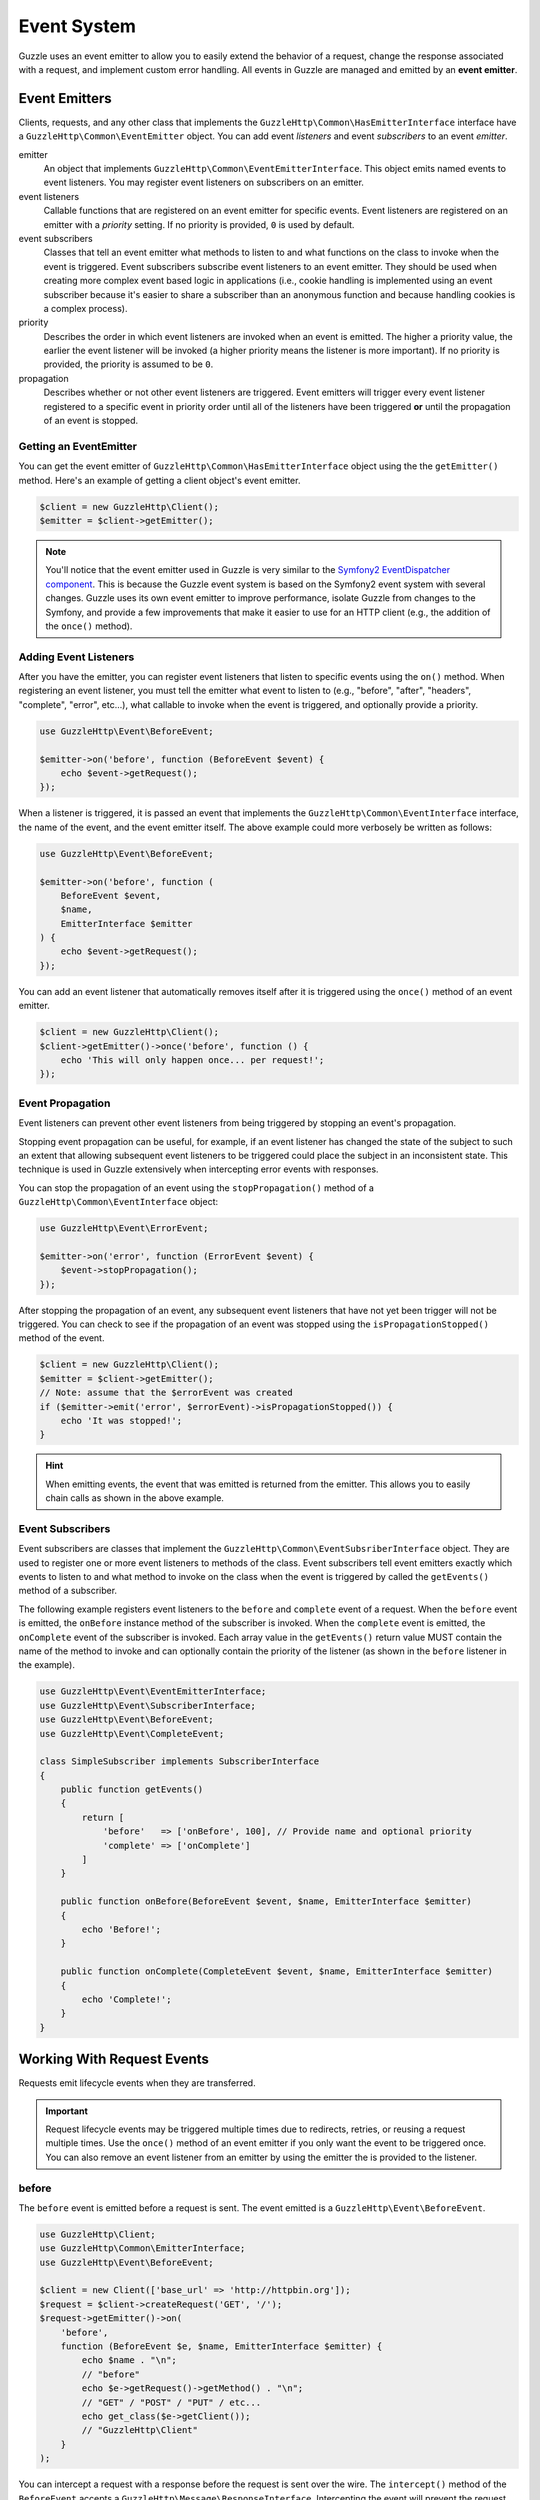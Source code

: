 ============
Event System
============

Guzzle uses an event emitter to allow you to easily extend the behavior of a
request, change the response associated with a request, and implement custom
error handling. All events in Guzzle are managed and emitted by an
**event emitter**.

Event Emitters
==============

Clients, requests, and any other class that implements the
``GuzzleHttp\Common\HasEmitterInterface`` interface have a
``GuzzleHttp\Common\EventEmitter`` object. You can add event *listeners* and
event *subscribers* to an event *emitter*.

emitter
    An object that implements ``GuzzleHttp\Common\EventEmitterInterface``. This
    object emits named events to event listeners. You may register event
    listeners on subscribers on an emitter.

event listeners
    Callable functions that are registered on an event emitter for specific
    events. Event listeners are registered on an emitter with a *priority*
    setting. If no priority is provided, ``0`` is used by default.

event subscribers
    Classes that tell an event emitter what methods to listen to and what
    functions on the class to invoke when the event is triggered. Event
    subscribers subscribe event listeners to an event emitter. They should be
    used when creating more complex event based logic in applications (i.e.,
    cookie handling is implemented using an event subscriber because it's
    easier to share a subscriber than an anonymous function and because
    handling cookies is a complex process).

priority
    Describes the order in which event listeners are invoked when an event is
    emitted. The higher a priority value, the earlier the event listener will
    be invoked (a higher priority means the listener is more important). If
    no priority is provided, the priority is assumed to be ``0``.

propagation
    Describes whether or not other event listeners are triggered. Event
    emitters will trigger every event listener registered to a specific event
    in priority order until all of the listeners have been triggered **or**
    until the propagation of an event is stopped.

Getting an EventEmitter
-----------------------

You can get the event emitter of ``GuzzleHttp\Common\HasEmitterInterface``
object using the the ``getEmitter()`` method. Here's an example of getting a
client object's event emitter.

.. code-block:: php

    $client = new GuzzleHttp\Client();
    $emitter = $client->getEmitter();

.. note::

    You'll notice that the event emitter used in Guzzle is very similar to the
    `Symfony2 EventDispatcher component <https://github.com/symfony/symfony/tree/master/src/Symfony/Component/EventDispatcher>`_.
    This is because the Guzzle event system is based on the Symfony2 event
    system with several changes. Guzzle uses its own event emitter to improve
    performance, isolate Guzzle from changes to the Symfony, and provide a few
    improvements that make it easier to use for an HTTP client (e.g., the
    addition of the ``once()`` method).

Adding Event Listeners
----------------------

After you have the emitter, you can register event listeners that listen to
specific events using the ``on()`` method. When registering an event listener,
you must tell the emitter what event to listen to (e.g., "before", "after",
"headers", "complete", "error", etc...), what callable to invoke when the
event is triggered, and optionally provide a priority.

.. code-block:: php

    use GuzzleHttp\Event\BeforeEvent;

    $emitter->on('before', function (BeforeEvent $event) {
        echo $event->getRequest();
    });

When a listener is triggered, it is passed an event that implements the
``GuzzleHttp\Common\EventInterface`` interface, the name of the event, and the
event emitter itself. The above example could more verbosely be written as
follows:

.. code-block:: php

    use GuzzleHttp\Event\BeforeEvent;

    $emitter->on('before', function (
        BeforeEvent $event,
        $name,
        EmitterInterface $emitter
    ) {
        echo $event->getRequest();
    });

You can add an event listener that automatically removes itself after it is
triggered using the ``once()`` method of an event emitter.

.. code-block:: php

    $client = new GuzzleHttp\Client();
    $client->getEmitter()->once('before', function () {
        echo 'This will only happen once... per request!';
    });

Event Propagation
-----------------

Event listeners can prevent other event listeners from being triggered by
stopping an event's propagation.

Stopping event propagation can be useful, for example, if an event listener has
changed the state of the subject to such an extent that allowing subsequent
event listeners to be triggered could place the subject in an inconsistent
state. This technique is used in Guzzle extensively when intercepting error
events with responses.

You can stop the propagation of an event using the ``stopPropagation()`` method
of a ``GuzzleHttp\Common\EventInterface`` object:

.. code-block:: php

    use GuzzleHttp\Event\ErrorEvent;

    $emitter->on('error', function (ErrorEvent $event) {
        $event->stopPropagation();
    });

After stopping the propagation of an event, any subsequent event listeners that
have not yet been trigger will not be triggered. You can check to see if the
propagation of an event was stopped using the ``isPropagationStopped()`` method
of the event.

.. code-block:: php

    $client = new GuzzleHttp\Client();
    $emitter = $client->getEmitter();
    // Note: assume that the $errorEvent was created
    if ($emitter->emit('error', $errorEvent)->isPropagationStopped()) {
        echo 'It was stopped!';
    }

.. hint::

    When emitting events, the event that was emitted is returned from the
    emitter. This allows you to easily chain calls as shown in the above
    example.

Event Subscribers
-----------------

Event subscribers are classes that implement the
``GuzzleHttp\Common\EventSubsriberInterface`` object. They are used to register
one or more event listeners to methods of the class. Event subscribers tell
event emitters exactly which events to listen to and what method to invoke on
the class when the event is triggered by called the ``getEvents()`` method of
a subscriber.

The following example registers event listeners to the ``before`` and
``complete`` event of a request. When the ``before`` event is emitted, the
``onBefore`` instance method of the subscriber is invoked. When the
``complete`` event is emitted, the ``onComplete`` event of the subscriber is
invoked. Each array value in the ``getEvents()`` return value MUST
contain the name of the method to invoke and can optionally contain the
priority of the listener (as shown in the ``before`` listener in the example).

.. code-block:: php

    use GuzzleHttp\Event\EventEmitterInterface;
    use GuzzleHttp\Event\SubscriberInterface;
    use GuzzleHttp\Event\BeforeEvent;
    use GuzzleHttp\Event\CompleteEvent;

    class SimpleSubscriber implements SubscriberInterface
    {
        public function getEvents()
        {
            return [
                'before'   => ['onBefore', 100], // Provide name and optional priority
                'complete' => ['onComplete']
            ]
        }

        public function onBefore(BeforeEvent $event, $name, EmitterInterface $emitter)
        {
            echo 'Before!';
        }

        public function onComplete(CompleteEvent $event, $name, EmitterInterface $emitter)
        {
            echo 'Complete!';
        }
    }

Working With Request Events
===========================

Requests emit lifecycle events when they are transferred.

.. important::

    Request lifecycle events may be triggered multiple times due to redirects,
    retries, or reusing a request multiple times. Use the ``once()`` method
    of an event emitter if you only want the event to be triggered once. You
    can also remove an event listener from an emitter by using the emitter the
    is provided to the listener.

before
------

The ``before`` event is emitted before a request is sent. The event emitted is
a ``GuzzleHttp\Event\BeforeEvent``.

.. code-block:: php

    use GuzzleHttp\Client;
    use GuzzleHttp\Common\EmitterInterface;
    use GuzzleHttp\Event\BeforeEvent;

    $client = new Client(['base_url' => 'http://httpbin.org']);
    $request = $client->createRequest('GET', '/');
    $request->getEmitter()->on(
        'before',
        function (BeforeEvent $e, $name, EmitterInterface $emitter) {
            echo $name . "\n";
            // "before"
            echo $e->getRequest()->getMethod() . "\n";
            // "GET" / "POST" / "PUT" / etc...
            echo get_class($e->getClient());
            // "GuzzleHttp\Client"
        }
    );

You can intercept a request with a response before the request is sent over the
wire. The ``intercept()`` method of the ``BeforeEvent`` accepts a
``GuzzleHttp\Message\ResponseInterface``. Intercepting the event will prevent
the request from being sent over the wire and stops the propagation of the
``before`` event, preventing subsequent event listeners from being invoked.

.. code-block:: php

    use GuzzleHttp\Client;
    use GuzzleHttp\Event\BeforeEvent;
    use GuzzleHttp\Message\Response;

    $client = new Client(['base_url' => 'http://httpbin.org']);
    $request = $client->createRequest('GET', '/status/500');
    $request->getEmitter()->on('before', function (BeforeEvent $e) {
        $response = new Response(200);
        $e->intercept($response);
    });

    $response = $client->send($request);
    echo $response->getStatusCode();
    // 200

.. attention::

    Any exception encountered while executing the ``before`` event will trigger
    the ``error`` event of a request.

headers
-------

The ``headers`` event is emitted after the headers of a response have been
received before any of the response body has been downloaded. The event
emitted is a ``GuzzleHttp\Event\HeadersEvent``.

This event can be useful if you need to conditionally wrap the response body
of a request in a special decorator or if you only want to conditionally
download a response body based on response headers.

This event cannot be intercepted.

.. code-block:: php

    use GuzzleHttp\Client;
    use GuzzleHttp\Event\HeadersEvent;

    $client = new Client(['base_url' => 'http://httpbin.org']);
    $request = $client->createRequest('GET', '/stream/100');
    $request->getEmitter()->on('headers', function (HeadersEvent $e) {
        echo $e->getResponse();
        // Prints the response headers

        // Wrap the response body in a custom decorator if the response has a body
        if ($e->getResponse()->getHeader('Content-Length') ||
            $e->getResponse()->getHeader('Content-Encoding')
        ) {
            $customBody = new MyCustomStreamDecorator($e->getResponse()->getBody());
            $e->getResponse()->setBody($customBody);
        }
    });

complete
--------

The ``complete`` event is emitted after a transaction completes and an entire
response has been received. The event is a ``GuzzleHttp\Event\CompleteEvent``.

You can intercept the ``complete`` event with a different response if needed
using the ``intercept()`` method of the event. This can be useful, for example,
for changing the response for caching.

.. code-block:: php

    use GuzzleHttp\Client;
    use GuzzleHttp\Event\CompleteEvent;
    use GuzzleHttp\Message\Response;

    $client = new Client(['base_url' => 'http://httpbin.org']);
    $request = $client->createRequest('GET', '/status/302');
    $cachedResponse = new Response(200);

    $request->getEmitter()->on(
        'complete',
        function (CompleteEvent $e) use ($cachedResponse) {
            if ($e->getResponse()->getStatusCode() == 302) {
                // Intercept the original transaction with the new response
                $e->intercept($cachedResponse);
            }
        }
    );

    $response = $client->send($request);
    echo $response->getStatusCode();
    // 200

.. attention::

    Any ``GuzzleHttp\Exception\RequestException`` encountered while executing
    the ``complete`` event will trigger the ``error`` event of a request.

error
-----

The ``error`` event is emitted when a request fails (whether it's from a
networking error or an HTTP protocol error). The event emitted is a
``GuzzleHttp\Event\ErrorEvent``.

This event is useful for retrying failed requests. Here's an example of
retrying failed basic auth requests by re-sending the original request with
a username and password.

.. code-block:: php

    use GuzzleHttp\Client;
    use GuzzleHttp\Event\ErrorEvent;

    $client = new Client(['base_url' => 'http://httpbin.org']);
    $request = $client->createRequest('GET', '/basic-auth/foo/bar');
    $request->getEmitter()->on('error', function (ErrorEvent $e) {
        if ($e->getResponse()->getStatusCode() == 401) {
            // Add authentication stuff as needed and retry the request
            $e->getRequest()->setHeader('Authorization', 'Basic ' . base64_encode('foo:bar'));
            // Get the client of the event and retry the request
            $newResponse = $e->getClient()->send($e->getRequest());
            // Intercept the original transaction with the new response
            $e->intercept($newResponse);
        }
    });

.. attention::

    If an ``error`` event is intercepted with a response, then the ``complete``
    event of a request is triggered. If the ``complete`` event fails, then the
    ``error`` event is triggered once again.
